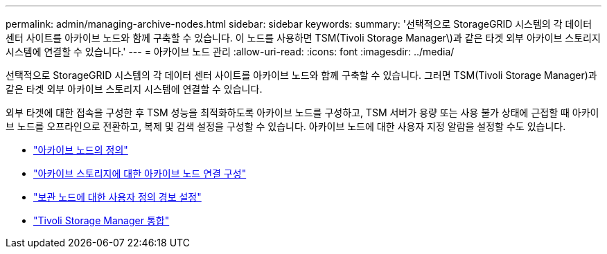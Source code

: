 ---
permalink: admin/managing-archive-nodes.html 
sidebar: sidebar 
keywords:  
summary: '선택적으로 StorageGRID 시스템의 각 데이터 센터 사이트를 아카이브 노드와 함께 구축할 수 있습니다. 이 노드를 사용하면 TSM(Tivoli Storage Manager\)과 같은 타겟 외부 아카이브 스토리지 시스템에 연결할 수 있습니다.' 
---
= 아카이브 노드 관리
:allow-uri-read: 
:icons: font
:imagesdir: ../media/


[role="lead"]
선택적으로 StorageGRID 시스템의 각 데이터 센터 사이트를 아카이브 노드와 함께 구축할 수 있습니다. 그러면 TSM(Tivoli Storage Manager)과 같은 타겟 외부 아카이브 스토리지 시스템에 연결할 수 있습니다.

외부 타겟에 대한 접속을 구성한 후 TSM 성능을 최적화하도록 아카이브 노드를 구성하고, TSM 서버가 용량 또는 사용 불가 상태에 근접할 때 아카이브 노드를 오프라인으로 전환하고, 복제 및 검색 설정을 구성할 수 있습니다. 아카이브 노드에 대한 사용자 지정 알람을 설정할 수도 있습니다.

* link:what-archive-node-is.html["아카이브 노드의 정의"]
* link:configuring-archive-node-connections-to-archival-storage.html["아카이브 스토리지에 대한 아카이브 노드 연결 구성"]
* link:setting-custom-alarms-for-archive-node.html["보관 노드에 대한 사용자 정의 경보 설정"]
* link:integrating-tivoli-storage-manager.html["Tivoli Storage Manager 통합"]

